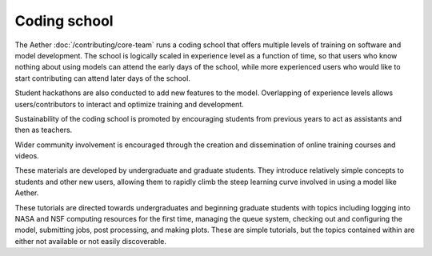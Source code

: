 #############
Coding school
#############

The Aether :doc:`/contributing/core-team` runs a coding school that offers
multiple levels of training on software and model development. The school is
logically scaled in experience level as a function of time, so that users who
know nothing about using models can attend the early days of the school, while
more experienced users who would like to start contributing can attend later
days of the school.

Student hackathons are also conducted to add new features to the model.
Overlapping of experience levels allows users/contributors to interact and
optimize training and development.

Sustainability of the coding school is promoted by encouraging students from
previous years to act as assistants and then as teachers.

Wider community involvement is encouraged through the creation and
dissemination of online training courses and videos.

These materials are developed by undergraduate and graduate students. They
introduce relatively simple concepts to students and other new users, allowing
them to rapidly climb the steep learning curve involved in using a model like
Aether.

These tutorials are directed towards undergraduates and beginning graduate
students with topics including logging into NASA and NSF computing resources
for the first time, managing the queue system, checking out and configuring the
model, submitting jobs, post processing, and making plots. These are simple
tutorials, but the topics contained within are either not available or not
easily discoverable.